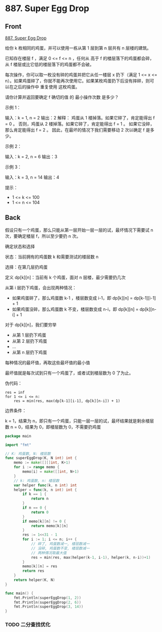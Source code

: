 # -*- mode: Org; buffer-read-only: nil; org-download-image-dir: "img"-*-

# local variables:
# eval: (anki-editor-mode +1)
# end:

* 887. Super Egg Drop
:PROPERTIES:
:ANKI_DECK: leetcode
:ANKI_NOTE_TYPE: Basic
:ANKI_TAGS: algorithm dynamic-programming
:ANKI_NOTE_ID: 1711699028954
:END:

** Front

[[https://leetcode.com/problems/super-egg-drop/description/][887. Super Egg Drop]]

给你 k 枚相同的鸡蛋，并可以使用一栋从第 1 层到第 n 层共有 n 层楼的建筑。

已知存在楼层 f ，满足 0 <= f <= n ，任何从 高于 f 的楼层落下的鸡蛋都会碎，从 f 楼层或比它低的楼层落下的鸡蛋都不会破。

每次操作，你可以取一枚没有碎的鸡蛋并把它从任一楼层 x 扔下（满足 1 <= x <= n）。如果鸡蛋碎了，你就不能再次使用它。如果某枚鸡蛋扔下后没有摔碎，则可以在之后的操作中 重复使用 这枚鸡蛋。

请你计算并返回要确定 f 确切的值 的 最小操作次数 是多少？

示例 1：

输入：k = 1, n = 2
输出：2
解释：
鸡蛋从 1 楼掉落。如果它碎了，肯定能得出 f = 0 。
否则，鸡蛋从 2 楼掉落。如果它碎了，肯定能得出 f = 1 。
如果它没碎，那么肯定能得出 f = 2 。
因此，在最坏的情况下我们需要移动 2 次以确定 f 是多少。

示例 2：

输入：k = 2, n = 6
输出：3

示例 3：

输入：k = 3, n = 14
输出：4


提示：
- 1 <= k <= 100
- 1 <= n <= 104

** Back

假设只有一个鸡蛋，那么只能从第一层开始一层一层的试，最坏情况下需要试 n 次，要确定楼层 f，所以至少要扔 n 次。

确定状态和选择

状态：当前拥有的鸡蛋数 k 和需要测试的楼层数 n

选择：在第几层扔鸡蛋

定义 dp[k][n]：当前有 k 个鸡蛋，面对 n 层楼，最少需要扔几次

从第 i 层扔下鸡蛋，会出现两种情况：

- 如果鸡蛋碎了，那么鸡蛋数 k-1 ，楼层数变成 i-1，即 dp[k][n] = dp[k-1][i-1] + 1
- 如果鸡蛋没碎，那么鸡蛋数 k 不变，楼层数变成 n-i，即 dp[k][n] = dp[k][n-i] + 1

对于 dp[k][n]，我们要穷举

- 从第 1 层扔下鸡蛋
- 从第 2 层扔下鸡蛋
- ...
- 从第 n 层扔下鸡蛋

每种情况的最坏值，再取这些最坏值的最小值

最坏值就是每次试到只有一个鸡蛋了，或者试到楼层数为 0 了为止。


伪代码：

#+begin_src
res = inf
for 1 <= i <= n:
    res = min(res, max(dp[k-1][i-1], dp[k][n-i]) + 1)
#+end_src

边界条件：

k = 1，结果为 n，即只有一个鸡蛋，只能一层一层的试，最坏结果就是剩余楼层数
n = 0，结果为 0，即楼层数为 0，不需要扔鸡蛋

#+begin_src go
package main

import "fmt"

// K: 鸡蛋数, N: 楼层数
func superEggDrop(K, N int) int {
	memo := make([][]int, K+1)
	for i := range memo {
		memo[i] = make([]int, N+1)
	}
	// k: 鸡蛋数, n: 楼层数
	var helper func(k, n int) int
	helper = func(k, n int) int {
		if k == 1 {
			return n
		}
		if n == 0 {
			return 0
		}
		if memo[k][n] != 0 {
			return memo[k][n]
		}
		res := 1<<31 - 1
		for i := 1; i <= n; i++ {
			// 碎了, 鸡蛋数减一, 楼层数减一
			// 没碎, 鸡蛋数不变, 楼层数减一
			// 两种情况取最大值
			res = min(res, max(helper(k-1, i-1), helper(k, n-i))+1)
		}
		memo[k][n] = res
		return res
	}
	return helper(K, N)
}

func main() {
	fmt.Println(superEggDrop(1, 2))
	fmt.Println(superEggDrop(2, 6))
	fmt.Println(superEggDrop(3, 14))
}

#+end_src


*** TODO 二分查找优化
